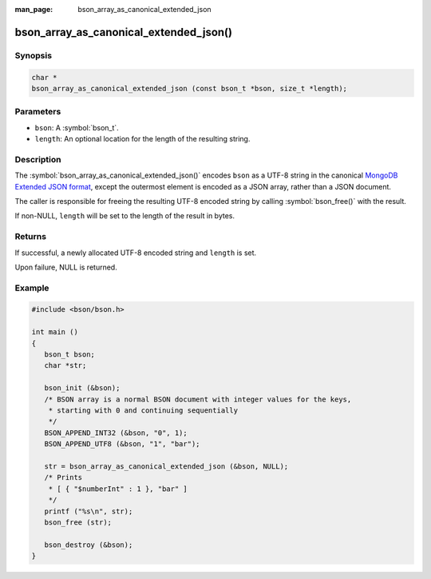 :man_page: bson_array_as_canonical_extended_json

bson_array_as_canonical_extended_json()
=======================================

Synopsis
--------

.. code-block:: c

  char *
  bson_array_as_canonical_extended_json (const bson_t *bson, size_t *length);

Parameters
----------

* ``bson``: A :symbol:`bson_t`.
* ``length``: An optional location for the length of the resulting string.

Description
-----------

The :symbol:`bson_array_as_canonical_extended_json()` encodes ``bson`` as a UTF-8 string in the canonical `MongoDB Extended JSON format`_, except the outermost element is encoded as a JSON array, rather than a JSON document.

The caller is responsible for freeing the resulting UTF-8 encoded string by calling :symbol:`bson_free()` with the result.

If non-NULL, ``length`` will be set to the length of the result in bytes.

Returns
-------

If successful, a newly allocated UTF-8 encoded string and ``length`` is set.

Upon failure, NULL is returned.

Example
-------

.. code-block:: c

  #include <bson/bson.h>

  int main ()
  {
     bson_t bson;
     char *str;

     bson_init (&bson);
     /* BSON array is a normal BSON document with integer values for the keys,
      * starting with 0 and continuing sequentially
      */
     BSON_APPEND_INT32 (&bson, "0", 1);
     BSON_APPEND_UTF8 (&bson, "1", "bar");

     str = bson_array_as_canonical_extended_json (&bson, NULL);
     /* Prints
      * [ { "$numberInt" : 1 }, "bar" ]
      */
     printf ("%s\n", str);
     bson_free (str);

     bson_destroy (&bson);
  }


.. only:: html

  .. include:: includes/seealso/bson-as-json.txt

.. _MongoDB Extended JSON format: https://github.com/mongodb/specifications/blob/master/source/extended-json/extended-json.md
